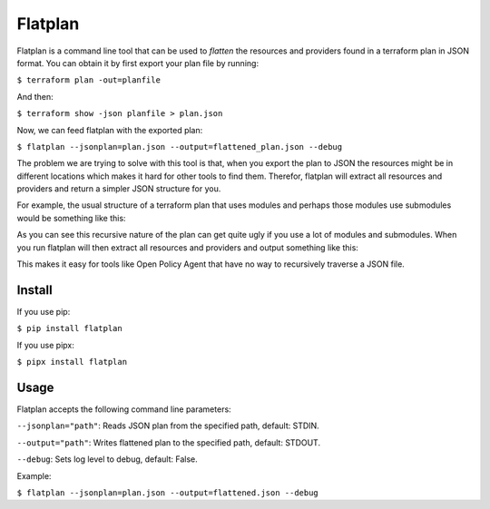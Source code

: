 ========
Flatplan
========

.. image:: https://github.com/egonbraun/flatplan/workflows/CI/badge.svg
.. image:: https://github.com/egonbraun/flatplan/workflows/CD/badge.svg

Flatplan is a command line tool that can be used to *flatten* the resources and
providers found in a terraform plan in JSON format. You can obtain it by first
export your plan file by running:

``$ terraform plan -out=planfile``

And then:

``$ terraform show -json planfile > plan.json``

Now, we can feed flatplan with the exported plan:

``$ flatplan --jsonplan=plan.json --output=flattened_plan.json --debug``

The problem we are trying to solve with this tool is that, when you export the plan
to JSON the resources might be in different locations which makes it hard for other
tools to find them. Therefor, flatplan will extract all resources and providers and
return a simpler JSON structure for you.

For example, the usual structure of a terraform plan that uses modules and perhaps
those modules use submodules would be something like this:

.. code:: json
    {
        ...
        "planned_values": {
            "root_module": {
                "resources": [
                    ... a lot of resources here ...
                ],
                "child_modules": [{
                    "resources": [
                        ... a lot of resources here ...
                    ],
                    "child_modules": [{
                        "resources": [
                            ... a lot of resources here ...
                        ],
                        "child_modules": [{
                            ... and so on ...
                        }]
                    }]
                }, {
                    "resources": [
                        ... a lot of resources here ...
                    ],
                    "child_modules": [{
                        "resources": [
                            ... a lot of resources here ...
                        ],
                        "child_modules": [{
                            ... and so on ...
                        }]
                    }]
                }]
            }
        },
        ...
        "configuration": {
            "provider_config": {
                "aws": {
                    "name": "aws",
                    "expressions": {
                        "region": {
                            "constant_value": "us-east-1"
                        }
                    }
                }
            }
        }
    }

As you can see this recursive nature of the plan can get quite ugly if you use
a lot of modules and submodules. When you run flatplan will then extract all
resources and providers and output something like this:

.. code:: json
    {
        "resources": [ ... all resources here ... ],
        "providers": [ ... all providers here ... ]
    }


This makes it easy for tools like Open Policy Agent that have no way to recursively
traverse a JSON file.

-------
Install
-------

If you use pip:

``$ pip install flatplan``

If you use pipx:

``$ pipx install flatplan``

-----
Usage
-----

Flatplan accepts the following command line parameters:

``--jsonplan="path"``: Reads JSON plan from the specified path, default: STDIN.

``--output="path"``: Writes flattened plan to the specified path, default: STDOUT.

``--debug``: Sets log level to debug, default: False.

Example:

``$ flatplan --jsonplan=plan.json --output=flattened.json --debug``

